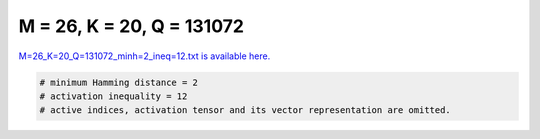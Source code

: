 
==========================
M = 26, K = 20, Q = 131072
==========================

`M=26_K=20_Q=131072_minh=2_ineq=12.txt is available here. <https://github.com/imtoolkit/imtoolkit/blob/master/imtoolkit/inds/M%3D26_K%3D20_Q%3D131072_minh%3D2_ineq%3D12.txt>`_

.. code-block:: python

    # minimum Hamming distance = 2
    # activation inequality = 12
    # active indices, activation tensor and its vector representation are omitted.


